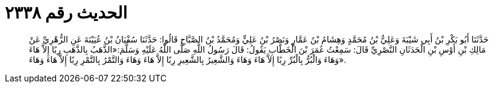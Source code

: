 
= الحديث رقم ٢٣٣٨

[quote.hadith]
حَدَّثَنَا أَبُو بَكْرِ بْنُ أَبِي شَيْبَةَ وَعَلِيُّ بْنُ مُحَمَّدٍ وَهِشَامُ بْنُ عَمَّارٍ وَنَصْرُ بْنُ عَلِيٍّ وَمُحَمَّدُ بْنُ الصَّبَّاحِ قَالُوا: حَدَّثَنَا سُفْيَانُ بْنُ عُيَيْنَةَ عَنِ الزُّهْرِيِّ عَنْ مَالِكِ بْنِ أَوْسِ بْنِ الْحَدَثَانِ النَّصْرِيِّ قَالَ: سَمِعْتُ عُمَرَ بْنَ الْخَطَّابِ يَقُولُ: قَالَ رَسُولُ اللَّهِ صَلَّى اللَّهُ عَلَيْهِ وَسَلَّمَ:«الذَّهَبُ بِالذَّهَبِ رِبًا إِلاَّ هَاءَ وَهَاءَ وَالْبُرُّ بِالْبُرِّ رِبًا إِلاَّ هَاءَ وَهَاءَ وَالشَّعِيرُ بِالشَّعِيرِ رِبًا إِلاَّ هَاءَ وَهَاءَ وَالتَّمْرُ بِالتَّمْرِ رِبًا إِلاَّ هَاءَ وَهَاءَ».